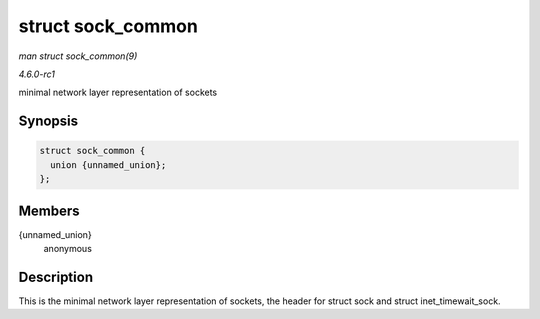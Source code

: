 
.. _API-struct-sock-common:

==================
struct sock_common
==================

*man struct sock_common(9)*

*4.6.0-rc1*

minimal network layer representation of sockets


Synopsis
========

.. code-block:: c

    struct sock_common {
      union {unnamed_union};
    };


Members
=======

{unnamed_union}
    anonymous


Description
===========

This is the minimal network layer representation of sockets, the header for struct sock and struct inet_timewait_sock.
